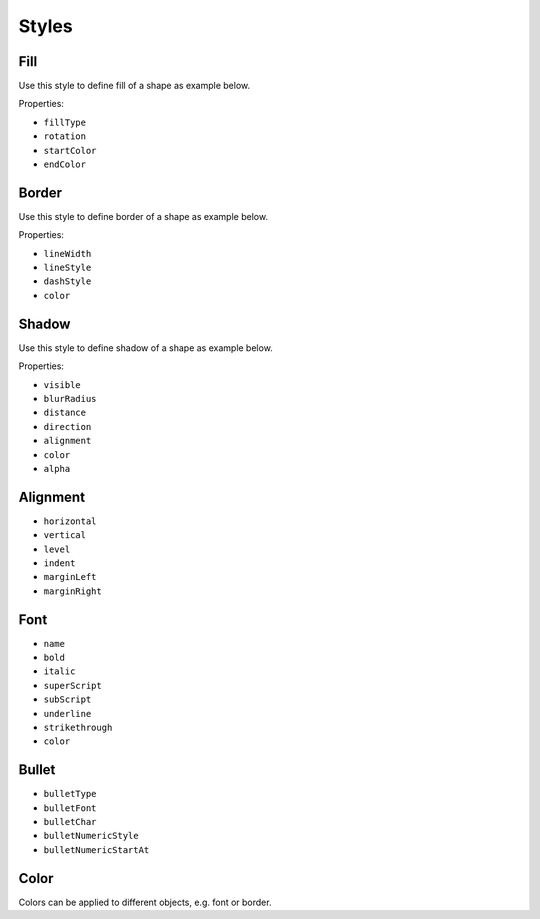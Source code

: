 .. _styles:

Styles
======

Fill
-------

Use this style to define fill of a shape as example below.

.. code-block:: php
	$shape->getFill()
		->setFillType(Fill::FILL_GRADIENT_LINEAR)
		->setRotation(270)
		->setStartColor(new Color('FFCCCCCC'))
		->setEndColor(new Color('FFFFFFFF'));

Properties:

- ``fillType``
- ``rotation``
- ``startColor``
- ``endColor``

Border
-------

Use this style to define border of a shape as example below.

.. code-block:: php
	$shape->getBorder()
		->setLineStyle(Border::LINE_SINGLE)
		->setLineWidth(4)
		->getColor()->setARGB('FFC00000');

Properties:

- ``lineWidth``
- ``lineStyle``
- ``dashStyle``
- ``color``

Shadow
-------

Use this style to define shadow of a shape as example below.

.. code-block:: php
	$shape->getShadow()
		->setVisible(true)
		->setDirection(45)
		->setDistance(10);

Properties:

- ``visible``
- ``blurRadius``
- ``distance``
- ``direction``
- ``alignment``
- ``color``
- ``alpha``

Alignment
-------

- ``horizontal``
- ``vertical``
- ``level``
- ``indent``
- ``marginLeft``
- ``marginRight``

Font
-------

- ``name``
- ``bold``
- ``italic``
- ``superScript``
- ``subScript``
- ``underline``
- ``strikethrough``
- ``color``

Bullet
-------

- ``bulletType``
- ``bulletFont``
- ``bulletChar``
- ``bulletNumericStyle``
- ``bulletNumericStartAt``

Color
-------

Colors can be applied to different objects, e.g. font or border.

.. code-block:: php
	$textRun = $shape->createTextRun('Text');
	$textRun->getFont()->setColor(new Color('C00000'));
